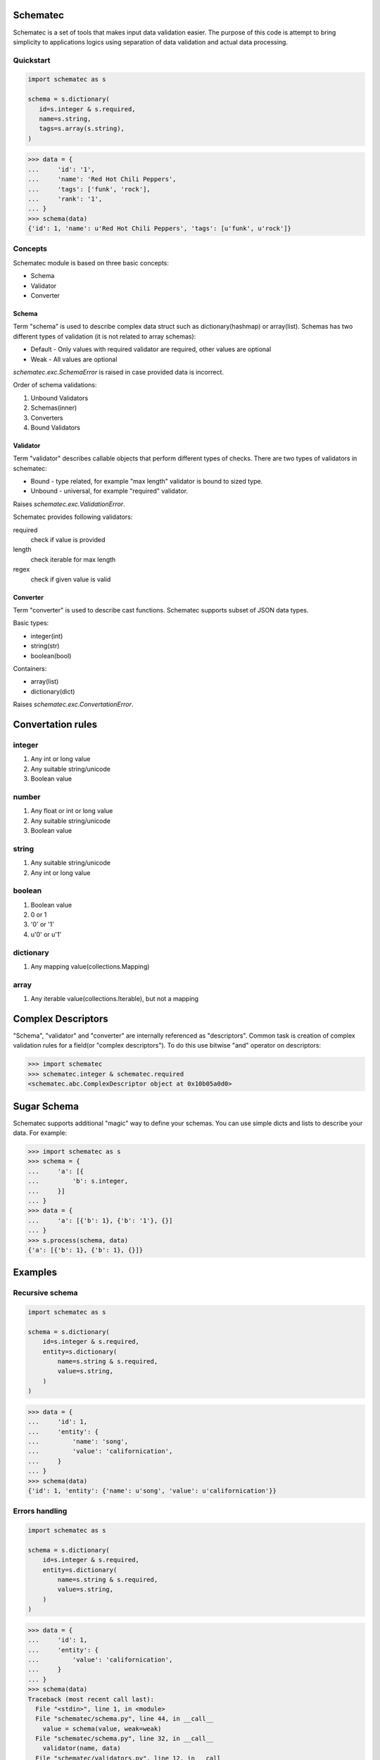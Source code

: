 Schematec
=========

.. image:: https://travis-ci.org/mylokin/redisext.svg?branch=master
   :target: https://travis-ci.org/mylokin/redisext

Schematec is a set of tools that makes input data validation easier.
The purpose of this code is attempt to bring simplicity to applications
logics using separation of data validation and actual data processing.

Quickstart
----------

.. code:: python

   import schematec as s

   schema = s.dictionary(
      id=s.integer & s.required,
      name=s.string,
      tags=s.array(s.string),
   )

.. code:: python

   >>> data = {
   ...     'id': '1',
   ...     'name': 'Red Hot Chili Peppers',
   ...     'tags': ['funk', 'rock'],
   ...     'rank': '1',
   ... }
   >>> schema(data)
   {'id': 1, 'name': u'Red Hot Chili Peppers', 'tags': [u'funk', u'rock']}


Concepts
--------

Schematec module is based on three basic concepts:

* Schema
* Validator
* Converter

Schema
^^^^^^

Term "schema" is used to describe complex data struct such as dictionary(hashmap)
or array(list). Schemas has two different types of validation (it is not related to
array schemas):

* Default - Only values with required validator are required, other values are optional
* Weak - All values are optional

`schematec.exc.SchemaError` is raised in case provided data is incorrect.

Order of schema validations:

#. Unbound Validators
#. Schemas(inner)
#. Converters
#. Bound Validators

Validator
^^^^^^^^^

Term "validator" describes callable objects that perform different types of checks.
There are two types of validators in schematec:

* Bound - type related, for example "max length" validator is bound to sized type.
* Unbound - universal, for example "required" validator.

Raises `schematec.exc.ValidationError`.

Schematec provides following validators:

required
   check if value is provided

length
   check iterable for max length

regex
   check if given value is valid

Converter
^^^^^^^^^

Term "converter" is used to describe cast functions. Schematec supports subset of JSON
data types.

Basic types:

- integer(int)
- string(str)
- boolean(bool)

Containers:

- array(list)
- dictionary(dict)

Raises `schematec.exc.ConvertationError`.

Convertation rules
=================

integer
-------

#. Any int or long value
#. Any suitable string/unicode
#. Boolean value

number
-------

#. Any float or int or long value
#. Any suitable string/unicode
#. Boolean value

string
------

#. Any suitable string/unicode
#. Any int or long value

boolean
-------

#. Boolean value
#. 0 or 1
#. '0' or '1'
#. u'0' or u'1'

dictionary
----------

#. Any mapping value(collections.Mapping)

array
-----

#. Any iterable value(collections.Iterable), but not a mapping

Complex Descriptors
===================

"Schema", "validator" and "converter" are internally referenced as "descriptors". Common task is
creation of complex validation rules for a field(or "complex descriptors"). To do this use bitwise
"and" operator on descriptors:

.. code:: python

   >>> import schematec
   >>> schematec.integer & schematec.required
   <schematec.abc.ComplexDescriptor object at 0x10b05a0d0>

Sugar Schema
============

Schematec supports additional "magic" way to define your schemas. You can use simple dicts and lists
to describe your data. For example:

.. code:: python

   >>> import schematec as s
   >>> schema = {
   ...     'a': [{
   ...         'b': s.integer,
   ...     }]
   ... }
   >>> data = {
   ...     'a': [{'b': 1}, {'b': '1'}, {}]
   ... }
   >>> s.process(schema, data)
   {'a': [{'b': 1}, {'b': 1}, {}]}

Examples
========

Recursive schema
----------------

.. code:: python

   import schematec as s

   schema = s.dictionary(
       id=s.integer & s.required,
       entity=s.dictionary(
           name=s.string & s.required,
           value=s.string,
       )
   )

.. code:: python

   >>> data = {
   ...     'id': 1,
   ...     'entity': {
   ...         'name': 'song',
   ...         'value': 'californication',
   ...     }
   ... }
   >>> schema(data)
   {'id': 1, 'entity': {'name': u'song', 'value': u'californication'}}


Errors handling
---------------

.. code:: python

   import schematec as s

   schema = s.dictionary(
       id=s.integer & s.required,
       entity=s.dictionary(
           name=s.string & s.required,
           value=s.string,
       )
   )

.. code:: python

   >>> data = {
   ...     'id': 1,
   ...     'entity': {
   ...         'value': 'californication',
   ...     }
   ... }
   >>> schema(data)
   Traceback (most recent call last):
     File "<stdin>", line 1, in <module>
     File "schematec/schema.py", line 44, in __call__
       value = schema(value, weak=weak)
     File "schematec/schema.py", line 32, in __call__
       validator(name, data)
     File "schematec/validators.py", line 12, in __call__
       raise exc.ValidationError(name)
   schematec.exc.ValidationError: name
